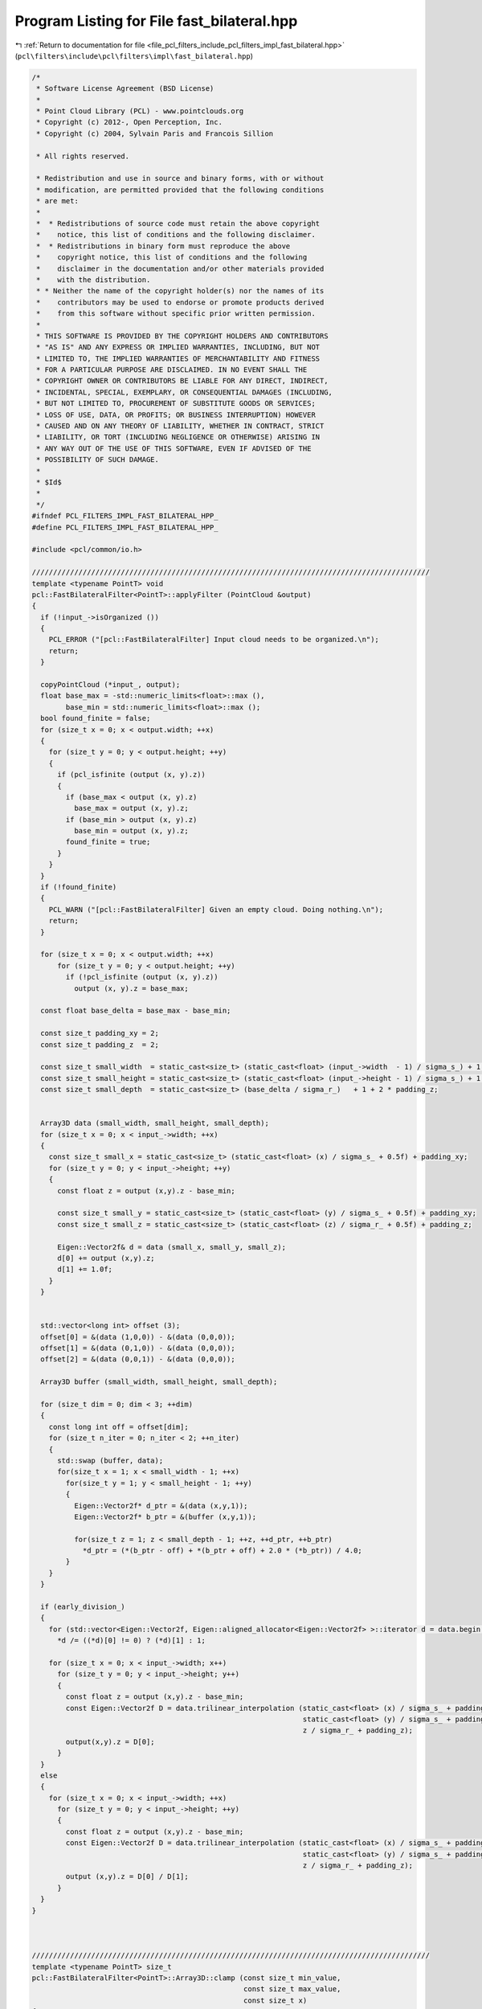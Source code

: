 
.. _program_listing_file_pcl_filters_include_pcl_filters_impl_fast_bilateral.hpp:

Program Listing for File fast_bilateral.hpp
===========================================

|exhale_lsh| :ref:`Return to documentation for file <file_pcl_filters_include_pcl_filters_impl_fast_bilateral.hpp>` (``pcl\filters\include\pcl\filters\impl\fast_bilateral.hpp``)

.. |exhale_lsh| unicode:: U+021B0 .. UPWARDS ARROW WITH TIP LEFTWARDS

.. code-block:: cpp

   /*
    * Software License Agreement (BSD License)
    *
    * Point Cloud Library (PCL) - www.pointclouds.org
    * Copyright (c) 2012-, Open Perception, Inc.
    * Copyright (c) 2004, Sylvain Paris and Francois Sillion
   
    * All rights reserved.
   
    * Redistribution and use in source and binary forms, with or without
    * modification, are permitted provided that the following conditions
    * are met:
    *
    *  * Redistributions of source code must retain the above copyright
    *    notice, this list of conditions and the following disclaimer.
    *  * Redistributions in binary form must reproduce the above
    *    copyright notice, this list of conditions and the following
    *    disclaimer in the documentation and/or other materials provided
    *    with the distribution.
    * * Neither the name of the copyright holder(s) nor the names of its
    *    contributors may be used to endorse or promote products derived
    *    from this software without specific prior written permission.
    *
    * THIS SOFTWARE IS PROVIDED BY THE COPYRIGHT HOLDERS AND CONTRIBUTORS
    * "AS IS" AND ANY EXPRESS OR IMPLIED WARRANTIES, INCLUDING, BUT NOT
    * LIMITED TO, THE IMPLIED WARRANTIES OF MERCHANTABILITY AND FITNESS
    * FOR A PARTICULAR PURPOSE ARE DISCLAIMED. IN NO EVENT SHALL THE
    * COPYRIGHT OWNER OR CONTRIBUTORS BE LIABLE FOR ANY DIRECT, INDIRECT,
    * INCIDENTAL, SPECIAL, EXEMPLARY, OR CONSEQUENTIAL DAMAGES (INCLUDING,
    * BUT NOT LIMITED TO, PROCUREMENT OF SUBSTITUTE GOODS OR SERVICES;
    * LOSS OF USE, DATA, OR PROFITS; OR BUSINESS INTERRUPTION) HOWEVER
    * CAUSED AND ON ANY THEORY OF LIABILITY, WHETHER IN CONTRACT, STRICT
    * LIABILITY, OR TORT (INCLUDING NEGLIGENCE OR OTHERWISE) ARISING IN
    * ANY WAY OUT OF THE USE OF THIS SOFTWARE, EVEN IF ADVISED OF THE
    * POSSIBILITY OF SUCH DAMAGE.
    *
    * $Id$
    *
    */
   #ifndef PCL_FILTERS_IMPL_FAST_BILATERAL_HPP_
   #define PCL_FILTERS_IMPL_FAST_BILATERAL_HPP_
   
   #include <pcl/common/io.h>
   
   //////////////////////////////////////////////////////////////////////////////////////////////
   template <typename PointT> void
   pcl::FastBilateralFilter<PointT>::applyFilter (PointCloud &output)
   {
     if (!input_->isOrganized ())
     {
       PCL_ERROR ("[pcl::FastBilateralFilter] Input cloud needs to be organized.\n");
       return;
     }
   
     copyPointCloud (*input_, output);
     float base_max = -std::numeric_limits<float>::max (),
           base_min = std::numeric_limits<float>::max ();
     bool found_finite = false;
     for (size_t x = 0; x < output.width; ++x)
     {
       for (size_t y = 0; y < output.height; ++y)
       {
         if (pcl_isfinite (output (x, y).z))
         {
           if (base_max < output (x, y).z)
             base_max = output (x, y).z;
           if (base_min > output (x, y).z)
             base_min = output (x, y).z;
           found_finite = true;
         }
       }
     }
     if (!found_finite)
     {
       PCL_WARN ("[pcl::FastBilateralFilter] Given an empty cloud. Doing nothing.\n");
       return;
     }
   
     for (size_t x = 0; x < output.width; ++x)
         for (size_t y = 0; y < output.height; ++y)
           if (!pcl_isfinite (output (x, y).z))
             output (x, y).z = base_max;
   
     const float base_delta = base_max - base_min;
   
     const size_t padding_xy = 2;
     const size_t padding_z  = 2;
   
     const size_t small_width  = static_cast<size_t> (static_cast<float> (input_->width  - 1) / sigma_s_) + 1 + 2 * padding_xy;
     const size_t small_height = static_cast<size_t> (static_cast<float> (input_->height - 1) / sigma_s_) + 1 + 2 * padding_xy;
     const size_t small_depth  = static_cast<size_t> (base_delta / sigma_r_)   + 1 + 2 * padding_z;
   
   
     Array3D data (small_width, small_height, small_depth);
     for (size_t x = 0; x < input_->width; ++x)
     {
       const size_t small_x = static_cast<size_t> (static_cast<float> (x) / sigma_s_ + 0.5f) + padding_xy;
       for (size_t y = 0; y < input_->height; ++y)
       {
         const float z = output (x,y).z - base_min;
   
         const size_t small_y = static_cast<size_t> (static_cast<float> (y) / sigma_s_ + 0.5f) + padding_xy;
         const size_t small_z = static_cast<size_t> (static_cast<float> (z) / sigma_r_ + 0.5f) + padding_z;
   
         Eigen::Vector2f& d = data (small_x, small_y, small_z);
         d[0] += output (x,y).z;
         d[1] += 1.0f;
       }
     }
   
   
     std::vector<long int> offset (3);
     offset[0] = &(data (1,0,0)) - &(data (0,0,0));
     offset[1] = &(data (0,1,0)) - &(data (0,0,0));
     offset[2] = &(data (0,0,1)) - &(data (0,0,0));
   
     Array3D buffer (small_width, small_height, small_depth);
   
     for (size_t dim = 0; dim < 3; ++dim)
     {
       const long int off = offset[dim];
       for (size_t n_iter = 0; n_iter < 2; ++n_iter)
       {
         std::swap (buffer, data);
         for(size_t x = 1; x < small_width - 1; ++x)
           for(size_t y = 1; y < small_height - 1; ++y)
           {
             Eigen::Vector2f* d_ptr = &(data (x,y,1));
             Eigen::Vector2f* b_ptr = &(buffer (x,y,1));
   
             for(size_t z = 1; z < small_depth - 1; ++z, ++d_ptr, ++b_ptr)
               *d_ptr = (*(b_ptr - off) + *(b_ptr + off) + 2.0 * (*b_ptr)) / 4.0;
           }
       }
     }
   
     if (early_division_)
     {
       for (std::vector<Eigen::Vector2f, Eigen::aligned_allocator<Eigen::Vector2f> >::iterator d = data.begin (); d != data.end (); ++d)
         *d /= ((*d)[0] != 0) ? (*d)[1] : 1;
   
       for (size_t x = 0; x < input_->width; x++)
         for (size_t y = 0; y < input_->height; y++)
         {
           const float z = output (x,y).z - base_min;
           const Eigen::Vector2f D = data.trilinear_interpolation (static_cast<float> (x) / sigma_s_ + padding_xy,
                                                                   static_cast<float> (y) / sigma_s_ + padding_xy,
                                                                   z / sigma_r_ + padding_z);
           output(x,y).z = D[0];
         }
     }
     else
     {
       for (size_t x = 0; x < input_->width; ++x)
         for (size_t y = 0; y < input_->height; ++y)
         {
           const float z = output (x,y).z - base_min;
           const Eigen::Vector2f D = data.trilinear_interpolation (static_cast<float> (x) / sigma_s_ + padding_xy,
                                                                   static_cast<float> (y) / sigma_s_ + padding_xy,
                                                                   z / sigma_r_ + padding_z);
           output (x,y).z = D[0] / D[1];
         }
     }
   }
   
   
   
   //////////////////////////////////////////////////////////////////////////////////////////////
   template <typename PointT> size_t
   pcl::FastBilateralFilter<PointT>::Array3D::clamp (const size_t min_value,
                                                     const size_t max_value,
                                                     const size_t x)
   {
     if (x >= min_value && x <= max_value)
     {
       return x;
     }
     else if (x < min_value)
     {
       return (min_value);
     }
     else
     {
       return (max_value);
     }
   }
   
   //////////////////////////////////////////////////////////////////////////////////////////////
   template <typename PointT> Eigen::Vector2f
   pcl::FastBilateralFilter<PointT>::Array3D::trilinear_interpolation (const float x,
                                                                       const float y,
                                                                       const float z)
   {
     const size_t x_index  = clamp (0, x_dim_ - 1, static_cast<size_t> (x));
     const size_t xx_index = clamp (0, x_dim_ - 1, x_index + 1);
   
     const size_t y_index  = clamp (0, y_dim_ - 1, static_cast<size_t> (y));
     const size_t yy_index = clamp (0, y_dim_ - 1, y_index + 1);
   
     const size_t z_index  = clamp (0, z_dim_ - 1, static_cast<size_t> (z));
     const size_t zz_index = clamp (0, z_dim_ - 1, z_index + 1);
   
     const float x_alpha = x - static_cast<float> (x_index);
     const float y_alpha = y - static_cast<float> (y_index);
     const float z_alpha = z - static_cast<float> (z_index);
   
     return
         (1.0f-x_alpha) * (1.0f-y_alpha) * (1.0f-z_alpha) * (*this)(x_index, y_index, z_index) +
         x_alpha        * (1.0f-y_alpha) * (1.0f-z_alpha) * (*this)(xx_index, y_index, z_index) +
         (1.0f-x_alpha) * y_alpha        * (1.0f-z_alpha) * (*this)(x_index, yy_index, z_index) +
         x_alpha        * y_alpha        * (1.0f-z_alpha) * (*this)(xx_index, yy_index, z_index) +
         (1.0f-x_alpha) * (1.0f-y_alpha) * z_alpha        * (*this)(x_index, y_index, zz_index) +
         x_alpha        * (1.0f-y_alpha) * z_alpha        * (*this)(xx_index, y_index, zz_index) +
         (1.0f-x_alpha) * y_alpha        * z_alpha        * (*this)(x_index, yy_index, zz_index) +
         x_alpha        * y_alpha        * z_alpha        * (*this)(xx_index, yy_index, zz_index);
   }
   
   #endif /* PCL_FILTERS_IMPL_FAST_BILATERAL_HPP_ */
